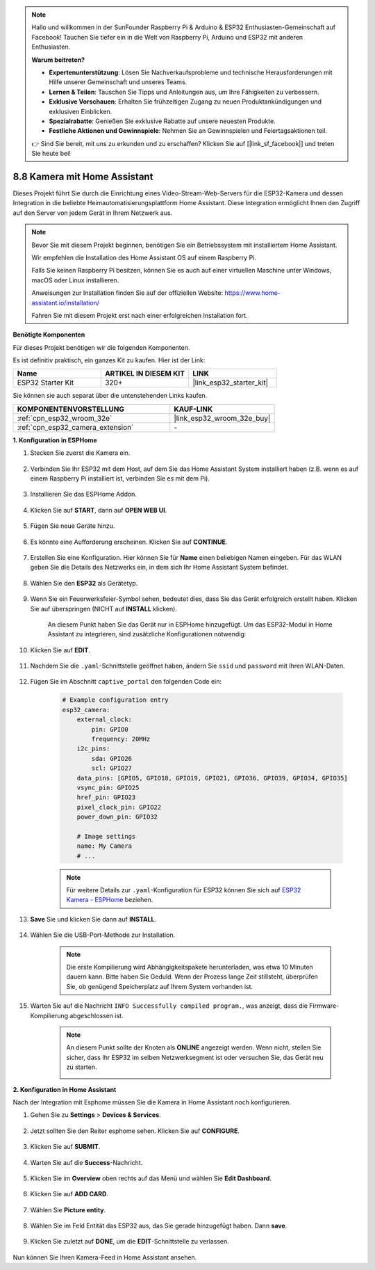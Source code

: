 .. note::

    Hallo und willkommen in der SunFounder Raspberry Pi & Arduino & ESP32 Enthusiasten-Gemeinschaft auf Facebook! Tauchen Sie tiefer ein in die Welt von Raspberry Pi, Arduino und ESP32 mit anderen Enthusiasten.

    **Warum beitreten?**

    - **Expertenunterstützung**: Lösen Sie Nachverkaufsprobleme und technische Herausforderungen mit Hilfe unserer Gemeinschaft und unseres Teams.
    - **Lernen & Teilen**: Tauschen Sie Tipps und Anleitungen aus, um Ihre Fähigkeiten zu verbessern.
    - **Exklusive Vorschauen**: Erhalten Sie frühzeitigen Zugang zu neuen Produktankündigungen und exklusiven Einblicken.
    - **Spezialrabatte**: Genießen Sie exklusive Rabatte auf unsere neuesten Produkte.
    - **Festliche Aktionen und Gewinnspiele**: Nehmen Sie an Gewinnspielen und Feiertagsaktionen teil.

    👉 Sind Sie bereit, mit uns zu erkunden und zu erschaffen? Klicken Sie auf [|link_sf_facebook|] und treten Sie heute bei!

8.8 Kamera mit Home Assistant
======================================

Dieses Projekt führt Sie durch die Einrichtung eines Video-Stream-Web-Servers für die ESP32-Kamera und dessen Integration in die beliebte Heimautomatisierungsplattform Home Assistant. Diese Integration ermöglicht Ihnen den Zugriff auf den Server von jedem Gerät in Ihrem Netzwerk aus.

.. note::
    
    Bevor Sie mit diesem Projekt beginnen, benötigen Sie ein Betriebssystem mit installiertem Home Assistant.
        
    Wir empfehlen die Installation des Home Assistant OS auf einem Raspberry Pi.
        
    Falls Sie keinen Raspberry Pi besitzen, können Sie es auch auf einer virtuellen Maschine unter Windows, macOS oder Linux installieren.
        
    Anweisungen zur Installation finden Sie auf der offiziellen Website: https://www.home-assistant.io/installation/
        
    Fahren Sie mit diesem Projekt erst nach einer erfolgreichen Installation fort.

**Benötigte Komponenten**

Für dieses Projekt benötigen wir die folgenden Komponenten. 

Es ist definitiv praktisch, ein ganzes Kit zu kaufen. Hier ist der Link: 

.. list-table::
    :widths: 20 20 20
    :header-rows: 1

    *   - Name	
        - ARTIKEL IN DIESEM KIT
        - LINK
    *   - ESP32 Starter Kit
        - 320+
        - |link_esp32_starter_kit|

Sie können sie auch separat über die untenstehenden Links kaufen.

.. list-table::
    :widths: 30 20
    :header-rows: 1

    *   - KOMPONENTENVORSTELLUNG
        - KAUF-LINK

    *   - :ref:`cpn_esp32_wroom_32e`
        - |link_esp32_wroom_32e_buy|
    *   - :ref:`cpn_esp32_camera_extension`
        - \-


**1. Konfiguration in ESPHome**

#. Stecken Sie zuerst die Kamera ein.

    .. raw:: html

        <video loop autoplay muted style = "max-width:100%">
            <source src="../../_static/video/plugin_camera.mp4" type="video/mp4">
            Ihr Browser unterstützt das Video-Tag nicht.
        </video>

#. Verbinden Sie Ihr ESP32 mit dem Host, auf dem Sie das Home Assistant System installiert haben (z.B. wenn es auf einem Raspberry Pi installiert ist, verbinden Sie es mit dem Pi).

    .. image:: ../../img/plugin_esp32.png

#. Installieren Sie das ESPHome Addon.

    .. image:: img/sp230629_145928.png

#. Klicken Sie auf **START**, dann auf **OPEN WEB UI**.

    .. image:: img/sp230629_172645.png
        :width: 700
        :align: center

#. Fügen Sie neue Geräte hinzu.

    .. image:: img/sp230629_172733.png

#. Es könnte eine Aufforderung erscheinen. Klicken Sie auf **CONTINUE**.

    .. image:: img/sp230629_172816.png
        :align: center


#. Erstellen Sie eine Konfiguration. Hier können Sie für **Name** einen beliebigen Namen eingeben. Für das WLAN geben Sie die Details des Netzwerks ein, in dem sich Ihr Home Assistant System befindet.

    .. image:: img/sp230629_172926.png

#. Wählen Sie den **ESP32** als Gerätetyp.

    .. image:: img/sp230629_173043.png

#. Wenn Sie ein Feuerwerksfeier-Symbol sehen, bedeutet dies, dass Sie das Gerät erfolgreich erstellt haben. Klicken Sie auf überspringen (NICHT auf **INSTALL** klicken).

    .. image:: img/sp230629_173151.png

    An diesem Punkt haben Sie das Gerät nur in ESPHome hinzugefügt. Um das ESP32-Modul in Home Assistant zu integrieren, sind zusätzliche Konfigurationen notwendig:


#. Klicken Sie auf **EDIT**.

    .. image:: img/sp230629_173322.png

#. Nachdem Sie die ``.yaml``-Schnittstelle geöffnet haben, ändern Sie ``ssid`` und ``password`` mit Ihren WLAN-Daten.

    .. image:: img/sp230629_174301.png

#. Fügen Sie im Abschnitt ``captive_portal`` den folgenden Code ein:

    .. code-block::

        # Example configuration entry
        esp32_camera:
            external_clock:
                pin: GPIO0
                frequency: 20MHz
            i2c_pins:
                sda: GPIO26
                scl: GPIO27
            data_pins: [GPIO5, GPIO18, GPIO19, GPIO21, GPIO36, GPIO39, GPIO34, GPIO35]
            vsync_pin: GPIO25
            href_pin: GPIO23
            pixel_clock_pin: GPIO22
            power_down_pin: GPIO32

            # Image settings
            name: My Camera
            # ...

    .. note:: 
        
        Für weitere Details zur ``.yaml``-Konfiguration für ESP32 können Sie sich auf `ESP32 Kamera - ESPHome <https://esphome.io/components/esp32_camera.html>`_ beziehen.

#. **Save** Sie und klicken Sie dann auf **INSTALL**.

    .. image:: img/sp230629_174447.png

#. Wählen Sie die USB-Port-Methode zur Installation.

    .. image:: img/sp230629_174852.png

    .. note:: 
        
        Die erste Kompilierung wird Abhängigkeitspakete herunterladen, was etwa 10 Minuten dauern kann. Bitte haben Sie Geduld. Wenn der Prozess lange Zeit stillsteht, überprüfen Sie, ob genügend Speicherplatz auf Ihrem System vorhanden ist.

#. Warten Sie auf die Nachricht ``INFO Successfully compiled program.``, was anzeigt, dass die Firmware-Kompilierung abgeschlossen ist.

    .. image:: img/sp230630_115109.png

    .. sp230630_114902.png

    .. note:: 

        An diesem Punkt sollte der Knoten als **ONLINE** angezeigt werden. Wenn nicht, stellen Sie sicher, dass Ihr ESP32 im selben Netzwerksegment ist oder versuchen Sie, das Gerät neu zu starten.

        .. image:: img/sp230630_153024.png

**2. Konfiguration in Home Assistant**

Nach der Integration mit Esphome müssen Sie die Kamera in Home Assistant noch konfigurieren. 

#. Gehen Sie zu **Settings** > **Devices & Services**.

    .. image:: img/sp230630_155917.png

#. Jetzt sollten Sie den Reiter esphome sehen. Klicken Sie auf **CONFIGURE**.

    .. image:: img/sp230630_155736.png

#. Klicken Sie auf **SUBMIT**.

    .. image:: img/sp230630_162218.png

#. Warten Sie auf die **Success**-Nachricht.

    .. image:: img/sp230630_162311.png

#. Klicken Sie im **Overview** oben rechts auf das Menü und wählen Sie **Edit Dashboard**.

    .. image:: img/sp230630_164745.png

#. Klicken Sie auf **ADD CARD**.

    .. image:: img/sp230630_164850.png

#. Wählen Sie **Picture entity**.

    .. image:: img/sp230630_164935.png

#. Wählen Sie im Feld Entität das ESP32 aus, das Sie gerade hinzugefügt haben. Dann **save**.

    .. image:: img/sp230630_165019.png

#. Klicken Sie zuletzt auf **DONE**, um die **EDIT**-Schnittstelle zu verlassen.

    .. image:: img/sp230630_165235.png

Nun können Sie Ihren Kamera-Feed in Home Assistant ansehen.



